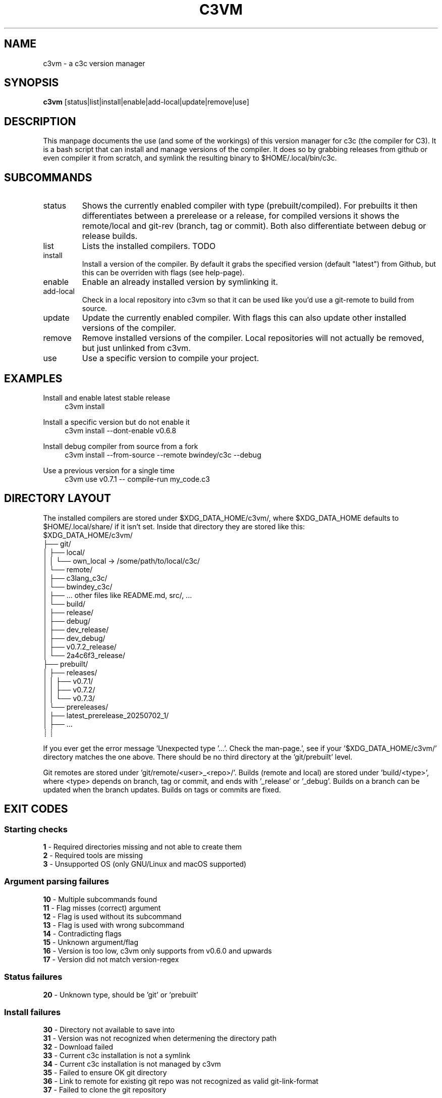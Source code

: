 .TH C3VM 09/07/2025
.SH NAME
c3vm \- a c3c version manager


.SH SYNOPSIS
.B c3vm
[status|list|install|enable|add-local|update|remove|use]


.SH DESCRIPTION
This manpage documents the use (and some of the workings) of this version
manager for c3c (the compiler for C3).
It is a bash script that can install and manage versions of the compiler.
It does so by grabbing releases from github or even compiler it from scratch,
and symlink the resulting binary to $HOME/.local/bin/c3c.


.SH SUBCOMMANDS
.IP status
Shows the currently enabled compiler with type (prebuilt/compiled).
For prebuilts it then differentiates between a prerelease or a release, for
compiled versions it shows the remote/local and git-rev (branch, tag or commit).
Both also differentiate between debug or release builds.

.IP list
Lists the installed compilers. TODO

.IP install
Install a version of the compiler.
By default it grabs the specified version (default "latest") from Github, but
this can be overriden with flags (see help-page).

.IP enable
Enable an already installed version by symlinking it.

.IP add-local
Check in a local repository into c3vm so that it can be used like you'd use a
git-remote to build from source.

.IP update
Update the currently enabled compiler. With flags this can also update other
installed versions of the compiler.

.IP remove
Remove installed versions of the compiler. Local repositories will not actually
be removed, but just unlinked from c3vm.

.IP use
Use a specific version to compile your project.


.SH EXAMPLES
.PP
Install and enable latest stable release
.RS 4
c3vm install
.RE

.PP
Install a specific version but do not enable it
.RS 4
c3vm install --dont-enable v0.6.8
.RE

.PP
Install debug compiler from source from a fork
.RS 4
c3vm install --from-source --remote bwindey/c3c --debug
.RE

.PP
Use a previous version for a single time
.RS 4
c3vm use v0.7.1 -- compile-run my_code.c3
.RE


.SH DIRECTORY LAYOUT
The installed compilers are stored under $XDG_DATA_HOME/c3vm/, where
$XDG_DATA_HOME defaults to $HOME/.local/share/ if it isn't set.
Inside that directory they are stored like this:
.nf
$XDG_DATA_HOME/c3vm/
├── git/
│   ├── local/
│   │   └── own_local -> /some/path/to/local/c3c/
│   └── remote/
│       ├── c3lang_c3c/
│       └── bwindey_c3c/
│           ├── ... other files like README.md, src/, ...
│           └── build/
│               ├── release/
│               ├── debug/
│               ├── dev_release/
│               ├── dev_debug/
│               ├── v0.7.2_release/
│               └── 2a4c6f3_release/
├── prebuilt/
│   ├── releases/
│   │   ├── v0.7.1/
│   │   ├── v0.7.2/
│   │   └── v0.7.3/
│   └── prereleases/
│       ├── latest_prerelease_20250702_1/
│       ├── ...
┊       ┊
.fi

If you ever get the error message 'Unexpected type '...'. Check the man-page.',
see if your '$XDG_DATA_HOME/c3vm/' directory matches the one above. There should
be no third directory at the 'git/prebuilt' level.

Git remotes are stored under 'git/remote/<user>_<repo>/'.
Builds (remote and local) are stored under 'build/<type>', where
<type> depends on branch, tag or commit, and ends with '_release' or '_debug'.
Builds on a branch can be updated when the branch updates.
Builds on tags or commits are fixed.


.SH EXIT CODES
.SS Starting checks
.B 1
\- Required directories missing and not able to create them
.br
.B 2
\- Required tools are missing
.br
.B 3
\- Unsupported OS (only GNU/Linux and macOS supported)

.SS Argument parsing failures
.B 10
\- Multiple subcommands found
.br
.B 11
\- Flag misses (correct) argument
.br
.B 12
\- Flag is used without its subcommand
.br
.B 13
\- Flag is used with wrong subcommand
.br
.B 14
\- Contradicting flags
.br
.B 15
\- Unknown argument/flag
.br
.B 16
\- Version is too low, c3vm only supports from v0.6.0 and upwards
.br
.B 17
\- Version did not match version-regex
.br

.SS Status failures
.B 20
\- Unknown type, should be 'git' or 'prebuilt'

.SS Install failures
.B 30
\- Directory not available to save into
.br
.B 31
\- Version was not recognized when determening the directory path
.br
.B 32
\- Download failed
.br
.B 33
\- Current c3c installation is not a symlink
.br
.B 34
\- Current c3c installation is not managed by c3vm
.br
.B 35
\- Failed to ensure OK git directory
.br
.B 36
\- Link to remote for existing git repo was not recognized as valid git-link-format
.br
.B 37
\- Failed to clone the git repository
.br

.SS Enable failures
.B 40
\- Broken symlink in '$HOME/.local/bin/c3c'
.br

.SS Add-local failures
.B 50
\- Given path does not exist
.br
.B 51
\- Given name is invalid
